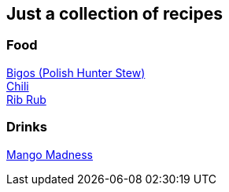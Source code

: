 == Just a collection of recipes

=== Food

link:bigos.adoc[Bigos (Polish Hunter Stew)] +
link:chili.adoc[Chili] +
link:ribrub.adoc[Rib Rub]

=== Drinks

link:mango_madness.adoc[Mango Madness]
